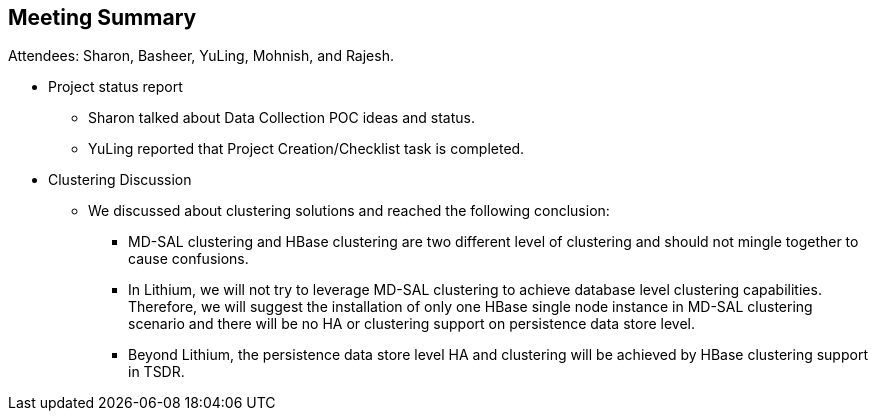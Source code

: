 [[meeting-summary]]
== Meeting Summary

Attendees: Sharon, Basheer, YuLing, Mohnish, and Rajesh.

* Project status report
** Sharon talked about Data Collection POC ideas and status.
** YuLing reported that Project Creation/Checklist task is completed.
* Clustering Discussion
** We discussed about clustering solutions and reached the following
conclusion:
*** MD-SAL clustering and HBase clustering are two different level of
clustering and should not mingle together to cause confusions.
*** In Lithium, we will not try to leverage MD-SAL clustering to achieve
database level clustering capabilities. Therefore, we will suggest the
installation of only one HBase single node instance in MD-SAL clustering
scenario and there will be no HA or clustering support on persistence
data store level.
*** Beyond Lithium, the persistence data store level HA and clustering
will be achieved by HBase clustering support in TSDR.

